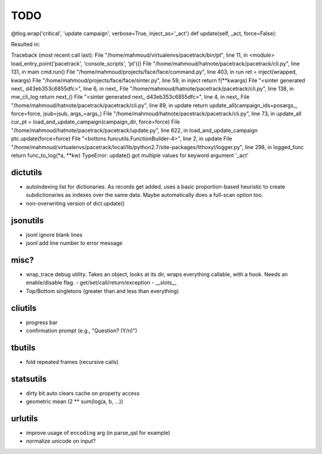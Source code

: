 TODO
====

@tlog.wrap('critical', 'update campaign', verbose=True, inject_as='_act')
def update(self, _act, force=False):

Resulted in:

Traceback (most recent call last):
File "/home/mahmoud/virtualenvs/pacetrack/bin/pt", line 11, in <module>
load_entry_point('pacetrack', 'console_scripts', 'pt')()
File "/home/mahmoud/hatnote/pacetrack/pacetrack/cli.py", line 131, in main
cmd.run()
File "/home/mahmoud/projects/face/face/command.py", line 403, in run
ret = inject(wrapped, kwargs)
File "/home/mahmoud/projects/face/face/sinter.py", line 59, in inject
return f(**kwargs)
File "<sinter generated next_ d43eb353c6855dfc>", line 6, in next_
File "/home/mahmoud/hatnote/pacetrack/pacetrack/cli.py", line 138, in mw_cli_log
return next_()
File "<sinter generated next_ d43eb353c6855dfc>", line 4, in next_
File "/home/mahmoud/hatnote/pacetrack/pacetrack/cli.py", line 89, in update
return update_all(campaign_ids=posargs_, force=force, jsub=jsub, args_=args_)
File "/home/mahmoud/hatnote/pacetrack/pacetrack/cli.py", line 73, in update_all
cur_pt = load_and_update_campaign(campaign_dir, force=force)
File "/home/mahmoud/hatnote/pacetrack/pacetrack/update.py", line 622, in load_and_update_campaign
ptc.update(force=force)
File "<boltons.funcutils.FunctionBuilder-4>", line 2, in update
File "/home/mahmoud/virtualenvs/pacetrack/local/lib/python2.7/site-packages/lithoxyl/logger.py", line 298, in logged_func
return func_to_log(*a, **kw)
TypeError: update() got multiple values for keyword argument '_act'

dictutils
---------

- autoindexing list for dictionaries. As records get added, uses a
  basic proportion-based heuristic to create subdictionaries as
  indexes over the same data. Maybe automatically does a full-scan
  option too.
- non-overwriting version of dict.update()

jsonutils
---------

* jsonl ignore blank lines
* jsonl add line number to error message

misc?
-----

- wrap_trace debug utility. Takes an object, looks at its dir, wraps
  everything callable, with a hook. Needs an enable/disable flag.
  - get/set/call/return/exception
  - __slots__
- Top/Bottom singletons (greater than and less than everything)


cliutils
--------

- progress bar
- confirmation prompt (e.g., "Question? (Y/n)")

tbutils
-------

- fold repeated frames (recursive calls)

statsutils
----------

- dirty bit auto clears cache on property access
- geometric mean (2 ** sum(log(a, b, ...))

urlutils
--------

* improve usage of ``encoding`` arg (in parse_qsl for example)
* normalize unicode on input?
